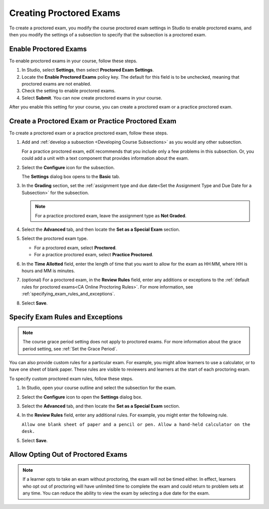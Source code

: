 .. _Enabling Proctored Exams:

########################################
Creating Proctored Exams
########################################

To create a proctored exam, you modify the course proctored exam settings in Studio
to enable proctored exams, and then you modify the settings of a subsection to
specify that the subsection is a proctored exam.

**********************
Enable Proctored Exams
**********************


To enable proctored exams in your course, follow these steps.

#. In Studio, select **Settings**, then select **Proctored Exam Settings**.

#. Locate the **Enable Proctored Exams** policy key. The default for this field
   is to be unchecked, meaning that proctored exams are not enabled.

#. Check the setting to enable proctored exams.

#. Select **Submit**. You can now create proctored exams in your course.

After you enable this setting for your course, you can create a proctored exam
or a practice proctored exam.


.. _Create a Proctored Exam:

**************************************************
Create a Proctored Exam or Practice Proctored Exam
**************************************************

To create a proctored exam or a practice proctored exam, follow these steps.

.. only:: Partners

  .. note::
    Practice proctored exams are visible to all learners, regardless of
    enrollment track.

#. Add and :ref:`develop a subsection <Developing Course Subsections>` as you
   would any other subsection.

   For a practice proctored exam, edX recommends that you include only a few
   problems in this subsection. Or, you could add a unit with a text component
   that provides information about the exam.

#. Select the **Configure** icon for the subsection.

   .. image:: ../../../shared/images/subsections-settings-icon.png
    :alt: A subsection in the course outline with the configure icon indicated.
    :width: 400

   The **Settings** dialog box opens to the **Basic** tab.

#. In the **Grading** section, set the :ref:`assignment type and due date<Set
   the Assignment Type and Due Date for a Subsection>` for the subsection.

   .. note::
    For a practice proctored exam, leave the assignment type as **Not Graded**.

#. Select the **Advanced** tab, and then locate the **Set as a Special Exam**
   section.

#. Select the proctored exam type.

   * For a proctored exam, select **Proctored**.
   * For a practice proctored exam, select **Practice Proctored**.

#. In the **Time Allotted** field, enter the length of time that you want
   to allow for the exam as HH:MM, where HH is hours and MM is minutes.

#. (optional) For a proctored exam, in the **Review Rules** field, enter any
   additions or exceptions to the :ref:`default rules for proctored exams<CA
   Online Proctoring Rules>`. For more information, see
   :ref:`specifying_exam_rules_and_exceptions`.

#. Select **Save**.

.. _specifying_exam_rules_and_exceptions:

**************************************
Specify Exam Rules and Exceptions
**************************************

.. only:: Partners

  By default, reviewers evaluate exam attempts according to a standard set of
  :ref:`online proctoring rules <CA Online Proctoring Rules>` that the
  proctoring service has provided.

.. only:: Open_edX

  The rules for proctoring exams vary according to the proctoring service that
  you or your organization has chosen. However, the :ref:`online proctoring
  rules <CA Online Proctoring Rules>` that this guide lists are common to many
  proctoring services.

.. note::
  The course grace period setting does not apply to proctored exams. For more
  information about the grace period setting, see :ref:`Set the Grace Period`.

You can also provide custom rules for a particular exam. For example, you might
allow learners to use a calculator, or to have one sheet of blank paper. These
rules are visible to reviewers and learners at the start of each proctoring
exam.

To specify custom proctored exam rules, follow these steps.

.. only:: Partners

  .. note::

    Your additional rules must be clear, specific, and easy to understand so
    that reviewers do not incorrectly review a learner’s exam. Use simple
    sentences and words for a global English speaking audience.

#. In Studio, open your course outline and select the subsection for the exam.

#. Select the **Configure** icon to open the **Settings** dialog box.

#. Select the **Advanced** tab, and then locate the **Set as a Special Exam**
   section.

#. In the **Review Rules** field, enter any additional rules. For example, you
   might enter the following rule.

   ``Allow one blank sheet of paper and a pencil or pen. Allow a hand-held
   calculator on the desk.``

#. Select **Save**.



.. _Allow Opting Out of Proctored Exams:

***************************************************
Allow Opting Out of Proctored Exams
***************************************************

.. only:: Partners

  When a proctored exam opens, by default, verified learners are required to take
  the exam as a proctored exam.

  If you want to allow Verified or Master's learners the option to take proctored exams
  without proctoring, please contact your edX partner manager to enable this option.

.. only:: Open_edX

  When a proctored exam opens, by default, learners are required to take the exam
  as a proctored exam. If you want to allow learners to take proctored exams without
  proctoring, you can change a setting on the **Proctored Exam Settings** page
  in Studio.

.. note::
   If a learner opts to take an exam without proctoring, the exam will not be 
   timed either. In effect, learners who opt out of proctoring will have 
   unlimited time to complete the exam and could return to problem sets at 
   any time. You can reduce the ability to view the exam by selecting a due 
   date for the exam.

.. only:: Open_edX

    To enable the option for learners to opt out of proctored exams for a course,
    follow these steps.

    #. In Studio, select **Settings**, then select **Proctored Exam Settings**.

    #. Locate the **Allow Opting Out of Proctored Exams** policy key. The default
       value is ``No``, which requires Verified and Master's learners to take
       proctored exams with proctoring.

    #. Change the value of the setting to ``Yes``.

    #. Select **Submit**.




